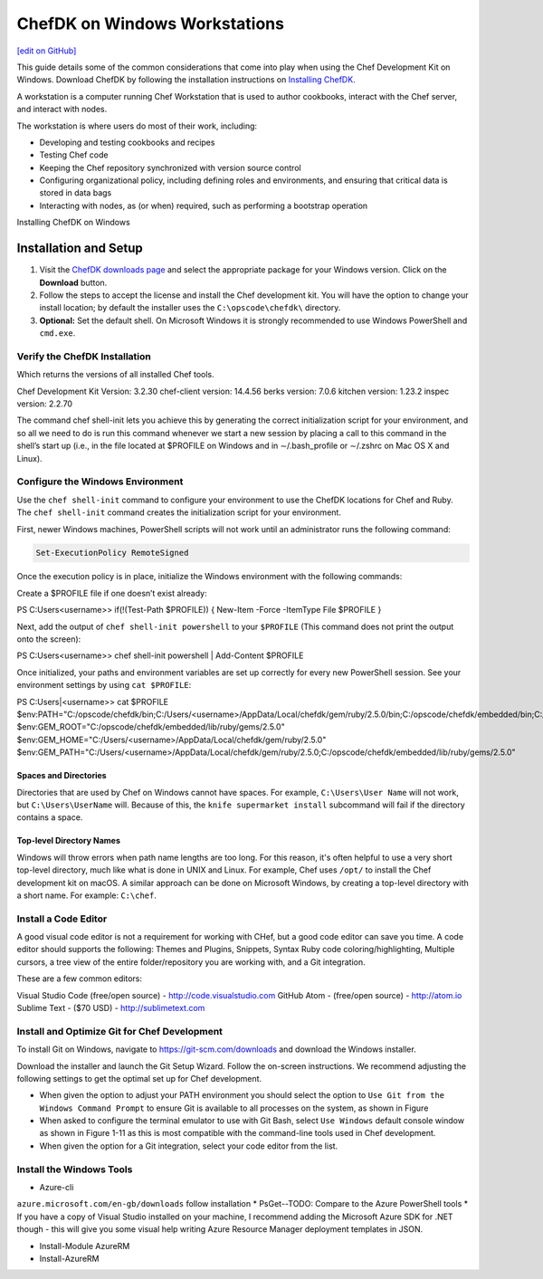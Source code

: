 =====================================================
ChefDK on Windows Workstations
=====================================================
`[edit on GitHub] <https://github.com/chef/chef-web-docs/blob/master/chef_master/source/dk_windows.rst>`__

This guide details some of the common considerations that come into play when using the Chef Development Kit on Windows. Download ChefDK by following the installation instructions on `Installing ChefDK </install_dk.html>`_.

.. tag workstation_summary

A workstation is a computer running Chef Workstation that is used to author cookbooks, interact with the Chef server, and interact with nodes.

The workstation is where users do most of their work, including:

* Developing and testing cookbooks and recipes
* Testing Chef code
* Keeping the Chef repository synchronized with version source control
* Configuring organizational policy, including defining roles and environments, and ensuring that critical data is stored in data bags
* Interacting with nodes, as (or when) required, such as performing a bootstrap operation

.. end_tag

Installing ChefDK on Windows

Installation and Setup
=====================================================
#. Visit the `ChefDK downloads page <https://downloads.chef.io/chefdk>`_ and select the appropriate package for your Windows version. Click on the **Download** button.
#. Follow the steps to accept the license and install the Chef development kit. You will have the option to change your install location; by default the installer uses the ``C:\opscode\chefdk\`` directory.
#. **Optional:** Set the default shell. On Microsoft Windows it is strongly recommended to use Windows PowerShell and ``cmd.exe``.

Verify the ChefDK Installation
-----------------------------------------------------
.. code-block:: PowerShell
    chef -v

Which returns the versions of all installed Chef tools.

.. code-block:: PowerShell

Chef Development Kit Version: 3.2.30
chef-client version: 14.4.56
berks version: 7.0.6
kitchen version: 1.23.2
inspec version: 2.2.70

The command chef shell-init lets you achieve this by generating the correct initialization script for your environment, and so all we need to do is run this command whenever we start a new session by placing a call to this command in the shell’s start up (i.e., in the file located at $PROFILE on Windows and in ∼/.bash_profile or ∼/.zshrc on Mac OS X and Linux).

Configure the Windows Environment
-----------------------------------------------------

Use the ``chef shell-init`` command to configure your environment to use the ChefDK locations for Chef and Ruby.  The ``chef shell-init`` command creates the initialization script for your environment.

First, newer Windows machines, PowerShell scripts will not work until an administrator runs the following command:

.. code-block:: bash

   Set-ExecutionPolicy RemoteSigned

Once the execution policy is in place, initialize the Windows environment with the following commands: 

Create a $PROFILE file if one doesn’t exist already:

.. code-block:: PowerShell

PS C:\Users\<username>> if(!(Test-Path $PROFILE)) { New-Item -Force -ItemType File $PROFILE }

Next, add the output of ``chef shell-init powershell`` to your ``$PROFILE`` (This command does not print the output onto the screen):

.. code-block:: PowerShell

PS C:\Users\<username>> chef shell-init powershell | Add-Content $PROFILE

Once initialized, your paths and environment variables are set up correctly for every new PowerShell session. See your environment settings by using ``cat $PROFILE``:

.. code-block:: PowerShell

PS C:\Users|<username>> cat $PROFILE
$env:PATH="C:/opscode/chefdk/bin;C:/Users/<username>/AppData/Local/chefdk/gem/ruby/2.5.0/bin;C:/opscode/chefdk/embedded/bin;C:/opscode/chefdk/embedded/git/usr/bin"
$env:GEM_ROOT="C:/opscode/chefdk/embedded/lib/ruby/gems/2.5.0"
$env:GEM_HOME="C:/Users/<username>/AppData/Local/chefdk/gem/ruby/2.5.0"
$env:GEM_PATH="C:/Users/<username>/AppData/Local/chefdk/gem/ruby/2.5.0;C:/opscode/chefdk/embedded/lib/ruby/gems/2.5.0"

Spaces and Directories
+++++++++++++++++++++++++++++++++++++++++++++++++++++
.. tag windows_spaces_and_directories

Directories that are used by Chef on Windows cannot have spaces. For example, ``C:\Users\User Name`` will not work, but ``C:\Users\UserName`` will. Because of this, the ``knife supermarket install`` subcommand will fail if the directory contains a space.

.. end_tag

Top-level Directory Names
+++++++++++++++++++++++++++++++++++++++++++++++++++++
.. tag windows_top_level_directory_names

Windows will throw errors when path name lengths are too long. For this reason, it's often helpful to use a very short top-level directory, much like what is done in UNIX and Linux. For example, Chef uses ``/opt/`` to install the Chef development kit on macOS. A similar approach can be done on Microsoft Windows, by creating a top-level directory with a short name. For example: ``C:\chef``.

.. end_tag

Install a Code Editor
-------------------------------------------------------
A good visual code editor is not a requirement for working with CHef, but a good code editor can save you time.
A code editor should supports the following: Themes and Plugins, Snippets, Syntax Ruby code coloring/highlighting, Multiple cursors, a tree view of the entire folder/repository you are working with, and a Git integration.

These are a few common editors: 

Visual Studio Code (free/open source) - http://code.visualstudio.com
GitHub Atom - (free/open source) - http://atom.io
Sublime Text - ($70 USD) - http://sublimetext.com

Install and Optimize Git for Chef Development
-------------------------------------------------------
To install Git on Windows, navigate to https://git-scm.com/downloads and download the Windows installer. 

Download the installer and launch the Git Setup Wizard. Follow the on-screen instructions. We recommend adjusting the following settings to get the optimal set up for Chef development.

* When given the option to adjust your PATH environment you should select the option to ``Use Git from the Windows Command Prompt`` to ensure Git is available to all processes on the system, as shown in Figure
* When asked to configure the terminal emulator to use with Git Bash, select ``Use Windows`` default console window as shown in Figure 1-11 as this is most compatible with the command-line tools used in Chef development.
* When given the option for a Git integration, select your code editor from the list.

Install the Windows Tools
-------------------------------------------------------

* Azure-cli 
``azure.microsoft.com/en-gb/downloads``
follow installation
* PsGet--TODO: Compare to the Azure PowerShell tools
* If you have a copy of Visual Studio installed on your machine, I recommend adding the Microsoft Azure SDK for .NET though - this will give you some visual help writing Azure Resource Manager deployment templates in JSON.

* Install-Module AzureRM
* Install-AzureRM
